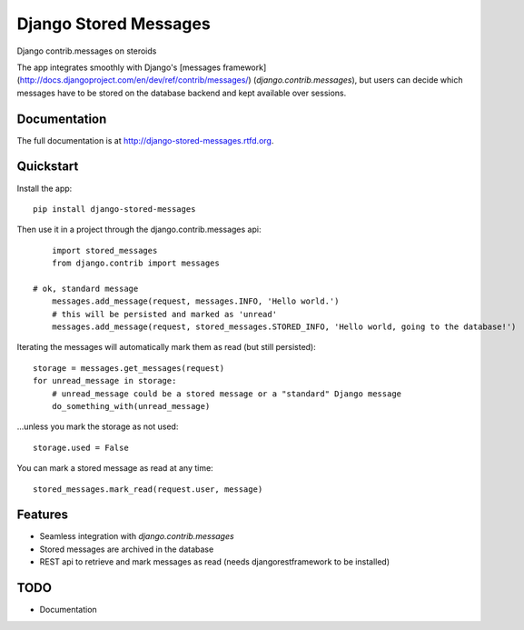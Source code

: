 =============================
Django Stored Messages
=============================

.. image:: https://badge.fury.io/py/django-stored-messages.png
    :target: http://badge.fury.io/py/django-stored-messages
    
.. image:: https://travis-ci.org/evonove/django-stored-messages.png?branch=master
        :target: https://travis-ci.org/evonove/django-stored-messages

.. image:: https://coveralls.io/repos/evonove/django-stored-messages/badge.png
        :target: https://coveralls.io/r/evonove/django-stored-messages

.. image:: https://pypip.in/d/django-stored-messages/badge.png
        :target: https://crate.io/packages/django-stored-messages?version=latest


Django contrib.messages on steroids

The app integrates smoothly with Django's [messages framework](http://docs.djangoproject.com/en/dev/ref/contrib/messages/) (`django.contrib.messages`),
but users can decide which messages have to be stored on the database backend and kept available
over sessions.

Documentation
-------------

The full documentation is at http://django-stored-messages.rtfd.org.

Quickstart
----------

Install the app::

    pip install django-stored-messages

Then use it in a project through the django.contrib.messages api::

	import stored_messages
	from django.contrib import messages

    # ok, standard message
	messages.add_message(request, messages.INFO, 'Hello world.')
	# this will be persisted and marked as 'unread'
	messages.add_message(request, stored_messages.STORED_INFO, 'Hello world, going to the database!')

Iterating the messages will automatically mark them as read (but still persisted)::

    storage = messages.get_messages(request)
    for unread_message in storage:
        # unread_message could be a stored message or a "standard" Django message
        do_something_with(unread_message)

...unless you mark the storage as not used::

   storage.used = False

You can mark a stored message as read at any time::

    stored_messages.mark_read(request.user, message)

Features
--------

* Seamless integration with `django.contrib.messages`
* Stored messages are archived in the database
* REST api to retrieve and mark messages as read (needs djangorestframework to be installed)

TODO
----

* Documentation
